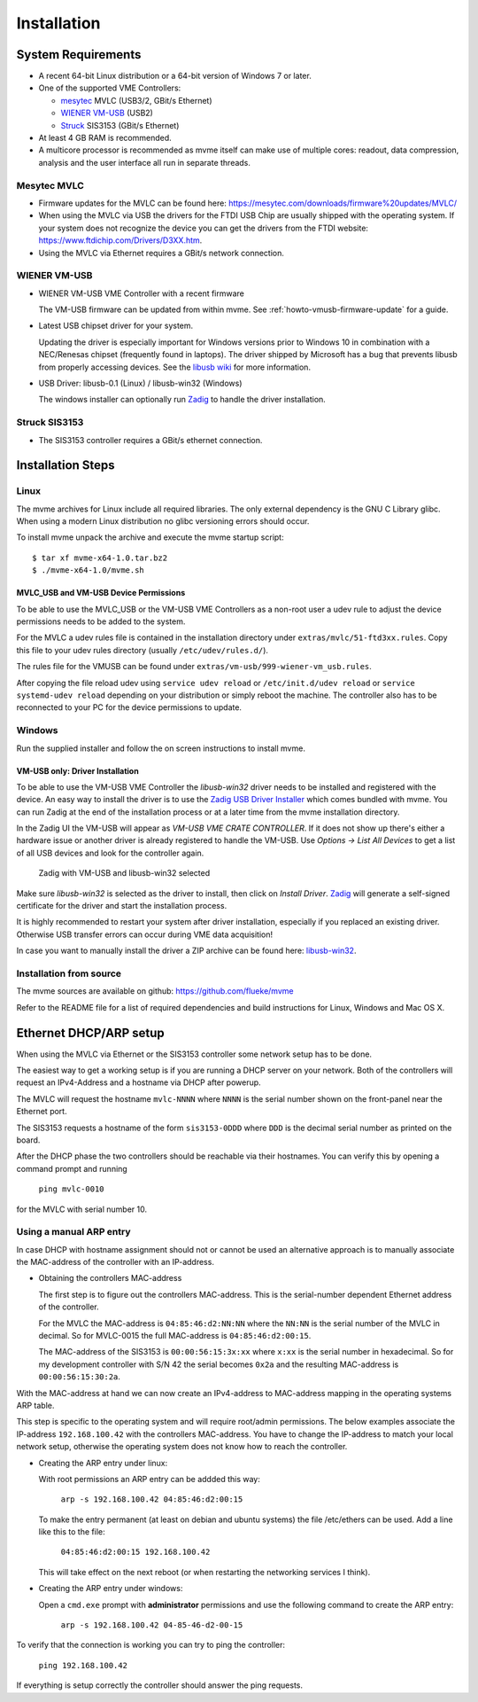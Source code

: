 .. index:: Installation

Installation
##################################################

System Requirements
==================================================

* A recent 64-bit Linux distribution or a 64-bit version of Windows 7 or
  later.

* One of the supported VME Controllers:

  * `mesytec`_ MVLC (USB3/2, GBit/s Ethernet)
  * `WIENER`_ `VM-USB <http://www.wiener-d.com/sc/modules/vme--modules/vm-usb.html>`_ (USB2)
  * `Struck`_ SIS3153 (GBit/s Ethernet)

* At least 4 GB RAM is recommended.

* A multicore processor is recommended as mvme itself can make use of multiple
  cores: readout, data compression, analysis and the user interface all run in
  separate threads.

Mesytec MVLC
--------------------------------------------------

* Firmware updates for the MVLC can be found here:
  `<https://mesytec.com/downloads/firmware%20updates/MVLC/>`_

* When using the MVLC via USB the drivers for the FTDI USB Chip are usually
  shipped with the operating system. If your system does not recognize the
  device you can get the drivers from the FTDI website:
  `<https://www.ftdichip.com/Drivers/D3XX.htm>`_.

* Using the MVLC via Ethernet requires a GBit/s network connection.

WIENER VM-USB
--------------------------------------------------

* WIENER VM-USB VME Controller with a recent firmware

  The VM-USB firmware can be updated from within mvme. See
  :ref:`howto-vmusb-firmware-update` for a guide.

* Latest USB chipset driver for your system.

  Updating the driver is especially important for Windows versions prior to
  Windows 10 in combination with a NEC/Renesas chipset (frequently found in
  laptops). The driver shipped by Microsoft has a bug that prevents libusb from
  properly accessing devices. See the `libusb wiki`_ for more information.

* USB Driver: libusb-0.1 (Linux) / libusb-win32 (Windows)

  The windows installer can optionally run `Zadig`_ to handle the driver
  installation.

Struck SIS3153
--------------------------------------------------

* The SIS3153 controller requires a GBit/s ethernet connection.

.. _mesytec: https://www.mesytec.com/
.. _WIENER: http://www.wiener-d.com/
.. _Struck: http://www.struck.de/

.. _libusb wiki: https://github.com/libusb/libusb/wiki/Windows


Installation Steps
==================================================

Linux
--------------------------------------------------

The mvme archives for Linux include all required libraries. The only
external dependency is the GNU C Library glibc. When using a modern Linux
distribution no glibc versioning errors should occur.

To install mvme unpack the archive and execute the mvme startup script::

    $ tar xf mvme-x64-1.0.tar.bz2
    $ ./mvme-x64-1.0/mvme.sh

MVLC_USB and VM-USB Device Permissions
~~~~~~~~~~~~~~~~~~~~~~~~~~~~~~~~~~~~~~~~~~~~~~~~~

To be able to use the MVLC_USB or the VM-USB VME Controllers as a non-root user
a udev rule to adjust the device permissions needs to be added to the system.

For the MVLC a udev rules file is contained in the installation directory under
``extras/mvlc/51-ftd3xx.rules``. Copy this file to your udev rules directory
(usually ``/etc/udev/rules.d/``).

The rules file for the VMUSB can be found under
``extras/vm-usb/999-wiener-vm_usb.rules``.

After copying the file reload udev using ``service udev reload`` or
``/etc/init.d/udev reload`` or ``service systemd-udev reload`` depending on
your distribution or simply reboot the machine. The controller also has to be
reconnected to your PC for the device permissions to update.

Windows
--------------------------------------------------

Run the supplied installer and follow the on screen instructions to install
mvme.

.. _inst-windows-vmusb-driver:

VM-USB only: Driver Installation
~~~~~~~~~~~~~~~~~~~~~~~~~~~~~~~~~~~~~~~~~~~~~~~~~

To be able to use the VM-USB VME Controller the *libusb-win32* driver needs to
be installed and registered with the device. An easy way to install the driver
is to use the `Zadig USB Driver Installer <http://zadig.akeo.ie/>`_ which comes
bundled with mvme. You can run Zadig at the end of the installation process or
at a later time from the mvme installation directory.

In the Zadig UI the VM-USB will appear as *VM-USB VME CRATE CONTROLLER*. If it
does not show up there's either a hardware issue or another driver is already
registered to handle the VM-USB. Use *Options -> List All Devices* to get a
list of all USB devices and look for the controller again.

.. _installation-zadig:

.. figure:: images/installation_zadig.png

   Zadig with VM-USB and libusb-win32 selected

Make sure *libusb-win32* is selected as the driver to install, then click on
*Install Driver*. `Zadig`_ will generate a self-signed certificate for the
driver and start the installation process.

It is highly recommended to restart your system after driver installation,
especially if you replaced an existing driver. Otherwise USB transfer errors
can occur during VME data acquisition!

In case you want to manually install the driver a ZIP archive can be found
here: `libusb-win32`_.

.. _Zadig: http://zadig.akeo.ie/

.. _libusb-win32: https://sourceforge.net/projects/libusb-win32/files/libusb-win32-releases/1.2.6.0/

Installation from source
--------------------------------------------------
The mvme sources are available on github: https://github.com/flueke/mvme

Refer to the README file for a list of required dependencies and build
instructions for Linux, Windows and Mac OS X.

Ethernet DHCP/ARP setup
==================================================
When using the MVLC via Ethernet or the SIS3153 controller some network setup
has to be done.

The easiest way to get a working setup is if you are running a DHCP server on
your network. Both of the controllers will request an IPv4-Address and a
hostname via DHCP after powerup.

The MVLC will request the hostname ``mvlc-NNNN`` where ``NNNN`` is the serial
number shown on the front-panel near the Ethernet port.

The SIS3153 requests a hostname of the form ``sis3153-0DDD`` where ``DDD`` is
the decimal serial number as printed on the board.

After the DHCP phase the two controllers should be reachable via their
hostnames. You can verify this by opening a command prompt and running

    ``ping mvlc-0010``

for the MVLC with serial number 10.

Using a manual ARP entry
--------------------------------------------------
.. TODO: add short description of the network layers below

In case DHCP with hostname assignment should not or cannot be used an
alternative approach is to manually associate the MAC-address of the controller
with an IP-address.

* Obtaining the controllers MAC-address

  The first step is to figure out the controllers MAC-address. This is the
  serial-number dependent Ethernet address of the controller.

  For the MVLC the MAC-address is ``04:85:46:d2:NN:NN`` where the ``NN:NN`` is
  the serial number of the MVLC in decimal. So for MVLC-0015 the full
  MAC-address is ``04:85:46:d2:00:15``.

  The MAC-address of the SIS3153 is ``00:00:56:15:3x:xx`` where ``x:xx`` is the
  serial number in hexadecimal. So for my development controller with S/N 42 the
  serial becomes ``0x2a`` and the resulting MAC-address is ``00:00:56:15:30:2a``.

With the MAC-address at hand we can now create an IPv4-address to MAC-address
mapping in the operating systems ARP table.

This step is specific to the operating system and will require root/admin
permissions. The below examples associate the IP-address ``192.168.100.42``
with the controllers MAC-address. You have to change the IP-address to match
your local network setup, otherwise the operating system does not know how to
reach the controller.

* Creating the ARP entry under linux:

  With root permissions an ARP entry can be addded this way:

    ``arp -s 192.168.100.42 04:85:46:d2:00:15``

  To make the entry permanent (at least on debian and ubuntu systems) the file
  /etc/ethers can be used. Add a line like this to the file:

    ``04:85:46:d2:00:15 192.168.100.42``

  This will take effect on the next reboot (or when restarting the networking
  services I think).

* Creating the ARP entry under windows:

  Open a ``cmd.exe`` prompt with **administrator** permissions and use the
  following command to create the ARP entry:

    ``arp -s 192.168.100.42 04-85-46-d2-00-15``

To verify that the connection is working you can try to ping the controller:

  ``ping 192.168.100.42``

If everything is setup correctly the controller should answer the ping
requests.

.. TODO: add some troubleshooting hints

.. vim:ft=rst
